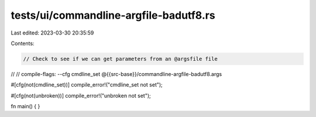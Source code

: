 tests/ui/commandline-argfile-badutf8.rs
=======================================

Last edited: 2023-03-30 20:35:59

Contents:

.. code-block:: rs

    // Check to see if we can get parameters from an @argsfile file
//
// compile-flags: --cfg cmdline_set @{{src-base}}/commandline-argfile-badutf8.args

#[cfg(not(cmdline_set))]
compile_error!("cmdline_set not set");

#[cfg(not(unbroken))]
compile_error!("unbroken not set");

fn main() {
}


